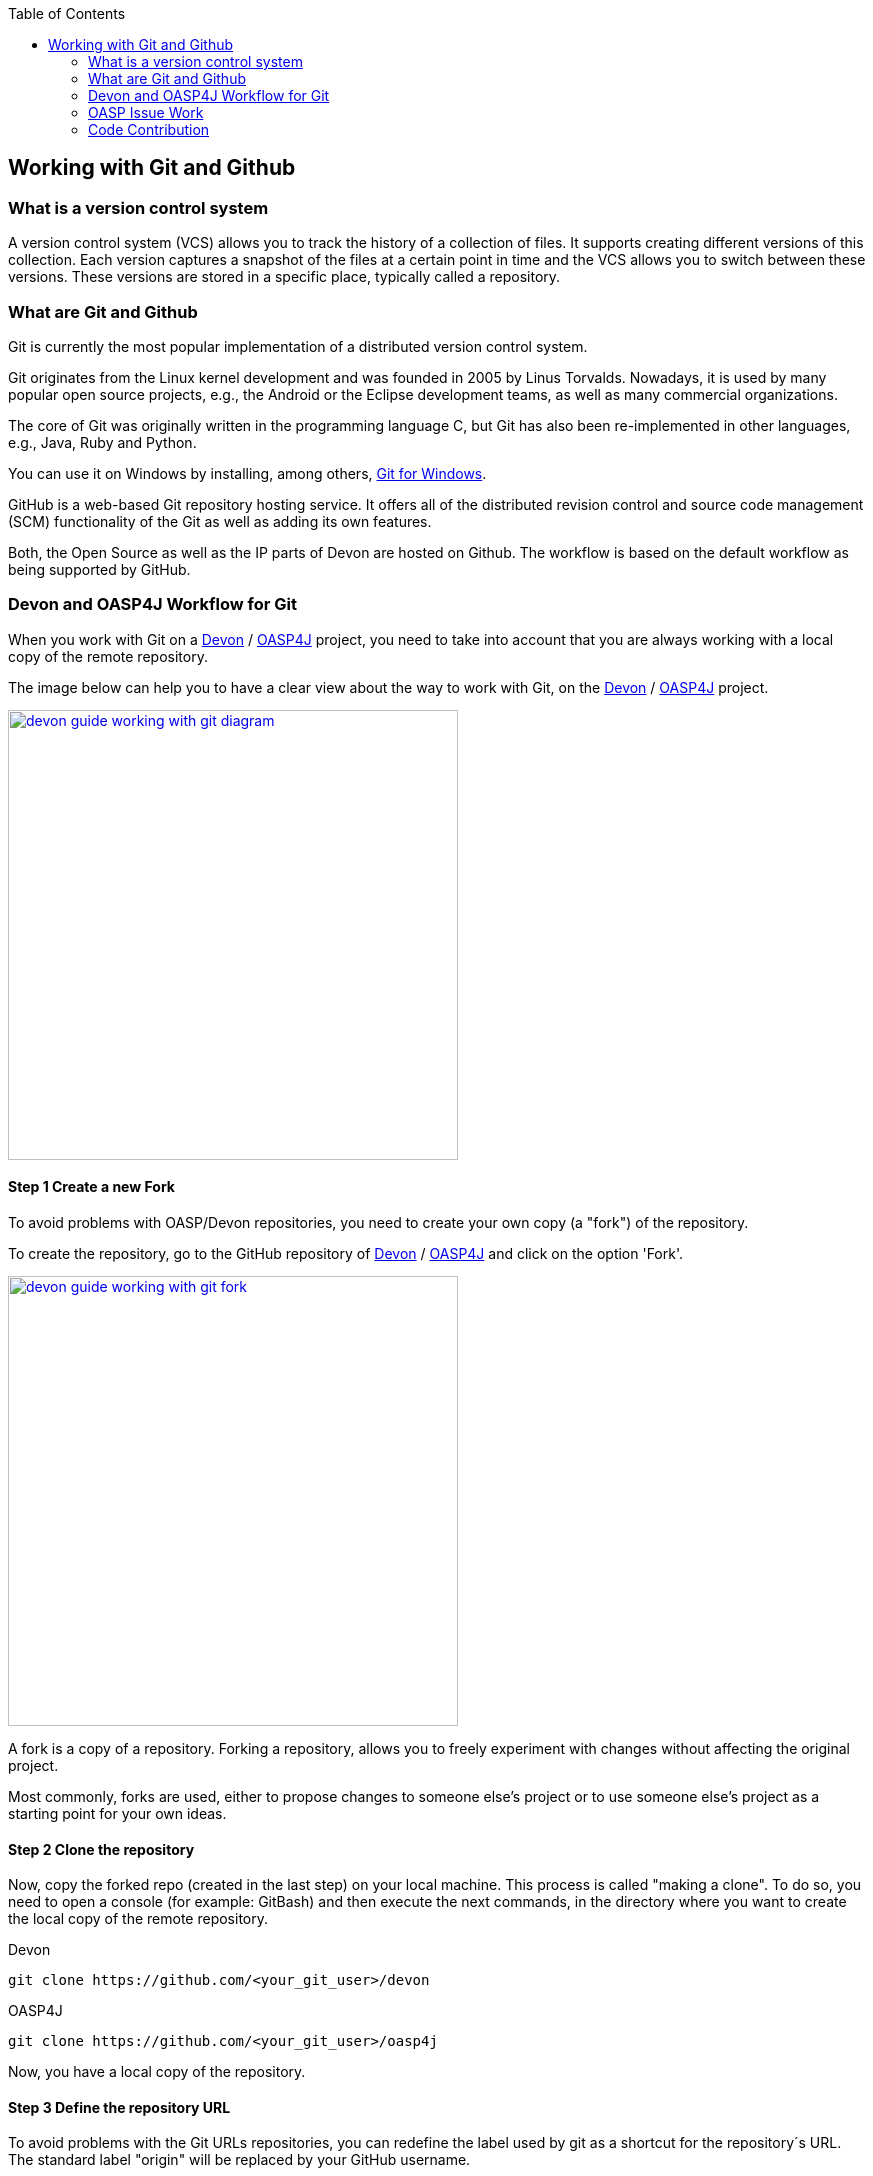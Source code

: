 :toc: macro
toc::[]

:doctype: book
:reproducible:
:source-highlighter: rouge
:listing-caption: Listing

== Working with Git and Github

=== What is a version control system

A version control system (VCS) allows you to track the history of a collection of files. It supports creating different versions of this collection. Each version captures a snapshot of the files at a certain point in time and the VCS allows you to switch between these versions. These versions are stored in a specific place, typically called a repository.

=== What are Git and Github

Git is currently the most popular implementation of a distributed version control system.

Git originates from the Linux kernel development and was founded in 2005 by Linus Torvalds. Nowadays, it is used by many popular open source projects, e.g., the Android or the Eclipse development teams, as well as many commercial organizations.

The core of Git was originally written in the programming language C, but Git has also been re-implemented in other languages, e.g., Java, Ruby and Python.

You can use it on Windows by installing, among others, https://git-for-windows.github.io/[Git for Windows].

GitHub is a web-based Git repository hosting service. It offers all of the distributed revision control and source code management (SCM) functionality of the Git as well as adding its own features.

Both, the Open Source as well as the IP parts of Devon are hosted on Github. The workflow is based on the default workflow as being supported by GitHub.

=== Devon and OASP4J Workflow for Git

When you work with Git on a https://github.com/devonfw/devon[Devon] / https://github.com/oasp/oasp4j[OASP4J] project, you need to take into account that you are always working with a local copy of the remote repository.

The image below can help you to have a clear view about the way to work with Git, on the https://github.com/devonfw/devon[Devon] / https://github.com/oasp/oasp4j[OASP4J] project.

image::images/working-with-git/devon-guide-working-with-git-diagram.PNG[,width="450", link="images/working-with-git/devon-guide-working-with-git-diagram.PNG"]

==== Step 1 Create a new Fork

To avoid problems with OASP/Devon repositories, you need to create your own copy (a "fork") of the repository.

To create the repository, go to the GitHub repository of https://github.com/devonfw/devon[Devon] / https://github.com/oasp/oasp4j[OASP4J] and click on the option 'Fork'.

image::images/working-with-git/devon-guide-working-with-git-fork.PNG[,width="450",link="images/working-with-git/devon-guide-working-with-git-fork.PNG"]

A fork is a copy of a repository. Forking a repository, allows you to freely experiment with changes without affecting the original project.

Most commonly, forks are used, either to propose changes to someone else's project or to use someone else's project as a starting point for your own ideas.

==== Step 2 Clone the repository

Now, copy the forked repo (created in the last step) on your local machine. This process is called "making a clone". To do so, you need to open a console (for example: GitBash) and then execute the next commands, in the directory where you want to create the local copy of the remote repository.

Devon
[source,console]
----
git clone https://github.com/<your_git_user>/devon
----

OASP4J
[source,console]
----
git clone https://github.com/<your_git_user>/oasp4j
----

Now, you have a local copy of the repository.

==== Step 3 Define the repository URL

To avoid problems with the Git URLs repositories, you can redefine the label used by git as a shortcut for the repository´s URL. The standard label "origin" will be replaced by your GitHub username.

To do so, you need to open the console and go to the local repository and then execute the next commands:


[source,console]
----
git remote add devon https://github.com/devonfw/devon
----

Or

[source,console]
----
git remote add oasp https://github.com/oasp/oasp4j
----

Now, you can see the remote repositories on the command prompt.

[source,console]
----
git remote -v
----

If you are defining Devon URL, you will see something like this:

[source]
----
$ git remote -v
devon   https://github.com/devonfw/devon (fetch)
devon   https://github.com/devonfw/devon (push)
origin  https://github.com/<your_git_user>/devon (fetch)
origin  https://github.com/<your_git_user>/devon (push)
----

If you are adding OASP4j:

[source]
----
$ git remote -v
oasp    https://github.com/oasp/oasp4j (fetch)
oasp    https://github.com/oasp/oasp4j (push)
origin  https://github.com/<your_git_user>/devon (fetch)
origin  https://github.com/<your_git_user>/devon (push)
----

Now, rename the origin remote repository the with following command:

[source]
----
git remote rename origin <your_git_user>
----

==== Step 4 Working with Topic Branches

The previous steps were an introduction about how you can get the remote repositories on your local machine. Now, you need to work with this repository. To do so, you need to create a new topic branch.

Topic branches are typically lightweight branches that you create locally and that has a name which is meaningful for you. These topic branches are the one's where you might work, to fix a bug or a feature (they're also called feature branches) that is expected to take some time to complete.

Another type of branch is the "remote branch" or "remote-tracking branch". This type of branch follows the development of someone else's work and is stored in your own repository. You periodically update this branch (using git fetch) to track what is happening there. When you are ready to catch up with everybody else's changes, you would use git pull to both fetch and merge.

To create a new topic branch, you need to use the next command:

[source,console]
----
git branch <new_branch_name>
----

To see the actual branch, you can use the next command:

[source,console]
----
git branch
----

To view all the branches, you can use the following command. Also, you can use this command to view the actual branch as it's with an asterisk mark.

[source,console]
----
git branch -a
----

To move to another branch, you need to use:

[source,console]
----
git checkout <name_of_existing_branch>
----

==== Step 5 Commit the changes

When you are working in a branch and you want to change the branch or you just want to save your change in your local repository, you need to commit the changes.

To commit your changes, you need to use the following command:

[source,console]
----
git commit -m "Commit message"
----

After executing the above command, git stores the current contents of the index in a new commit along with a log message from the user describing the changes.

In several cases, you will see a message like this:

[source]
----
$ git commit -m "Commit message"
On branch new_branch
Changes not staged for commit:
        deleted:    README.md
        modified:   pom.xml

Untracked files:
        New Text Document.txt

no changes added to commit
----

Thus, git shows the changes in the branch and you need to add the file "New Text Document.txt". There are several ways to add a new file in git.

You can add file using the following command:

[source,console]
----
git add <file_name>
----

[NOTE]
====
You need to be careful, if you have any space in the name of the file. You need to add the name as shown below:
[source,console]
----
git add File\ With\ Spaces.txt
----
====

Another way to add the files is shown below:

[source,console]
----
git add .
----

This command will add all the untracked files in the local repository, this is a little bit dangerous because in some cases, you don't want to add some files, such as Eclipse configuration files.

In this case, you need a way to exclude or ignore some files. Git has a file called .gitignore, where you can put the files to ignore. The competent of the file looks as shown below:

[source]
----
*.class
*.classpath
*.project
*.iml
.*
target/
jsclient/
eclipse-target/
**/src/generated/
**/tmp/

# Package Files #
*.jar
*.war
*.ear

# virtual machine crash logs, see http://www.java.com/en/download/help/error_hotspot.xml
hs_err_pid*
----

Thus, there are many extensions and folders that Git will ignore, if you use the command "git add .".

[NOTE]
====
Windows doesn't permit us to create a file with the name ".gitignore, so to create a new .gitignore file, you can use the following command:

[source,console]
----
echo "" > .gitignore
git add .gitignore
----

Then, you can open the file with a text editor and include the filenames which you want to ignore.
====

Another way to commit without any problems is to commit and add the files at the same time, you can do this with the command:

[source,console]
----
git commit -am "Commit message"
----

You need to keep in count the .gitignore file in this case too.

==== Step 6 Push to the remote repository

When you want to include your changes in the repository, include it in your remote repository. To do so, you need to push your local topic branch in remote branch.

[source,console]
----
git push <remote_repository> <topic_branch_origin>:<topic_branch_destiny>
----

As shown, the <remote_repository> can be the URL of the GitHub repository or the name that you defined in the step 3.

==== Step 7 Pull request

At this point, you have the modifications in your remote repository, so you can make a pull request to the remote https://github.com/devonfw/devon[Devon] / https://github.com/oasp/oasp4j[OASP4J] repository. To do so, you need to go to your fork repository of https://github.com/devonfw/devon[Devon] / https://github.com/oasp/oasp4j[OASP4J], open the branch you want to pull and then press the button "New pull request".

image::images/working-with-git/devon-guide-working-with-git-new-pull-request.PNG[,width="450",link="images/working-with-git/devon-guide-working-with-git-new-pull-request.PNG"]

First of all, GitHub will check if the branch is correct and is available to do the pull request. If everything is correct, then you will see as shown in the image below:

image::images/working-with-git/devon-guide-working-with-git-available-to-pull.PNG[,width="450",link="images/working-with-git/devon-guide-working-with-git-new-pull-request.PNG"]

As you can see, the branch is available to do the new pull request. Additionally, you can scroll down and look the differences with respect to the original repository.

Check if everything is correct, then you can click "Create pull request" button. Then, you can see a small form with a name of the New pull request and a little description that you need to complete.

image::images/working-with-git/devon-guide-working-with-git-new-pull-request-description.PNG[,width="450",link="images/working-with-git/devon-guide-working-with-git-new-pull-request-description.PNG"]

When you complete the form, you press the button "Create pull request" and then the pull is sent to be checked and added in the remote original repository.

==== Step 8 Synchronize the repository

When your Pull request is included in the original repository, you need to actualize your local and remote repository with the original repository. To do so, first of all, you need to check that you are in the development branch.

[source,console]
----
git checkout develop
----

Now, you need to pull the original https://github.com/devonfw/devon[Devon] / https://github.com/oasp/oasp4j[OASP4J] repository to your local repository. To do this, you can execute the following command:

[source,console]
----
git pull devon/oasp develop:develop
----

As you can see, you can use the defined variables with the url of https://github.com/devonfw/devon[Devon] / https://github.com/oasp/oasp4j[OASP4J] (Step 3) or just the URL of the repository.

When you have the local repository synchronized, you need to push the local development branch to your remote development branch

[source,console]
----
git push <your_git_user> develop:develop
----

As it is commented above, <your_git_user> is the variable defined with the URL of your remote repository (the fork of https://github.com/devonfw/devon[Devon] / https://github.com/oasp/oasp4j[OASP4J]) (Step 3).

=== OASP Issue Work

==== Issue creation and resolution

===== Issue creation
You can create an issue [here](https://github.com/oasp/oasp4j/issues/new). Please consider the following points:

[square]
* If your issue is related to a specific building block (like e.g. oasp4js), open an issue on that specific issue tracker. If you're unsure which building block is causing your problem, open an issue on this repository.
* Put a label on the issue to mark, whether you suggest an enhancement, report an error or something else.

When reporting the errors:

[square]
* Include the version of OASP4j you are using.
* Include screenshots, stack traces.
* Include the behavior you expected.
* Using a debugger, you might be able to find the cause of the problem and you could be the one to contribute a bug-fix.

===== Preparation for issue resolution
Before you start working on an issue, check out the following points:

[square]
* Try to complete all the other issues, you are working on before. Only postpone issues where you are stuck and consider giving them back in the queue (backlog).
* Check that, no-one else is already assigned or working on the issue.
* Read through the issue and check that you understand the task completely. Collect any remaining questions and clarify them with the one responsible for the topic.
* Ensure that, you are aware of the branch on which the issue shall be fixed and start your work in the corresponding workspace.
* If you are using +git+, perform your changes on a feature branch.

===== Definition of Done

[square]
* The actual issue is implemented (bug fixed, new feature implemented, etc.).
* The new situation is covered by tests (according to test strategy of the project e.g. for bugs, create a unit test first proving the bug and running red, then fix the bug and check that the test gets green, for new essential features create new tests, for GUI features do manual testing).
* Check the code-style with sonar-Qube in Eclipse. If there are any anomalies in the new or modified code, please rework.
* Check out the latest code from the branch you are working on (+svn update+, +git pull+ after +git commit+).
* Make sure that, all the builds and tests are working correctly (+mvn clean install+).
* Commit your code (+svn commit+, +git push+) - for all your commits, ensure that you should stick to the conventions for code contributions (see <<Code Contributions,[code contribution>>) and provide proper comments (see <<Code conventions,coding conventions>>).
* If no milestone was assigned, please assign suitable milestone.
* Set the issue as done.

=== Code Contribution

We are looking forward to your contribution to OASP4J. This page describes the few conventions to follow. Please note that this is an open and international project and all content has to be in (American) English language.

For contributions to the code, please consider:

* All works on the issue-based follow-up, so check if there is already an issue in the tracker for the task you want to work on or create a new issue for it.
* In case of more complex issues, please get involved with the community and ensure that there is a common understanding of what and how to do it. It is better, not to invest into something that will later be rejected by the community.
* Before you get started, ensure that you comment the issue accordingly and you are the person assigned to the issue. If there is already someone else assigned, get in contact with him, if you still want to contribute to the same issue. It is better, not to invest into something that is already done by someone else.
* Create a https://help.github.com/articles/fork-a-repo/[fork] of the repository on github to your private github space.
* Checkout this fork and do modifications.
* Ensure that, you stick to the <<Code conventions,Code conventions>>.
* Check in features or fixes as individual commits associated with an link:../issues[issue] using the commit message format:
+
[source]
#<issueId>: <describe your change>
+
Then, GitHub will automatically link the commit to the issue. In case, you worked on an issue from a different repository (e.g. change in +oasp4j-sample+ due to issue in +oasp4j+), use this commit message format:
[source]
oasp/<repository>#<issueId>: <describe your change>
+
As an example:
[source]
oasp/oasp4j#1: added REST service for tablemanagement
* If you completed your feature (bugfix, improvement, etc.), use a https://help.github.com/articles/using-pull-requests/[pull request] to give it back to the community.
* Also, see the link:https://oasp.github.io/assets/PDF/OASP4J.pdf[documentation] guidelines.